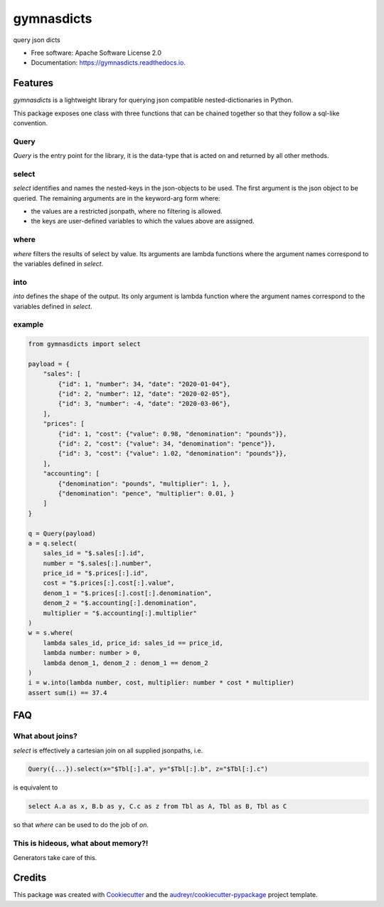 ===========
gymnasdicts
===========


.. image:: https://img.shields.io/pypi/v/gymnasdicts.svg
        :target: https://pypi.python.org/pypi/gymnasdicts

.. image:: https://img.shields.io/travis/unai/gymnasdicts.svg
        :target: https://travis-ci.com/unai/gymnasdicts

.. image:: https://readthedocs.org/projects/gymnasdicts/badge/?version=latest
        :target: https://gymnasdicts.readthedocs.io/en/latest/?badge=latest
        :alt: Documentation Status


.. image:: https://pyup.io/repos/github/unai/gymnasdicts/shield.svg
     :target: https://pyup.io/repos/github/unai/gymnasdicts/
     :alt: Updates


query json dicts


* Free software: Apache Software License 2.0
* Documentation: https://gymnasdicts.readthedocs.io.


Features
--------


`gymnasdicts` is a lightweight library for querying json compatible nested-dictionaries in Python.


This package exposes one class with three functions that can be chained together so that they
follow a sql-like convention.

Query
======
`Query` is the entry point for the library, it is the data-type that
is acted on and returned by all other methods.


select
======

`select` identifies and names the nested-keys in the json-objects to be used.
The first argument is the json object to be queried.
The remaining arguments are in the keyword-arg form where:

* the values are a restricted jsonpath, where no filtering is allowed.
* the keys are user-defined variables to which the values above are assigned.

where
=====
`where` filters the results of select by value. Its arguments are lambda functions
where the argument names correspond to the variables defined in `select`.

into
====
`into` defines the shape of the output. Its only argument is lambda function
where the argument names correspond to the variables defined in `select`.

example
=======

.. code-block:: python

    from gymnasdicts import select

    payload = {
        "sales": [
            {"id": 1, "number": 34, "date": "2020-01-04"},
            {"id": 2, "number": 12, "date": "2020-02-05"},
            {"id": 3, "number": -4, "date": "2020-03-06"},
        ],
        "prices": [
            {"id": 1, "cost": {"value": 0.98, "denomination": "pounds"}},
            {"id": 2, "cost": {"value": 34, "denomination": "pence"}},
            {"id": 3, "cost": {"value": 1.02, "denomination": "pounds"}},
        ],
        "accounting": [
            {"denomination": "pounds", "multiplier": 1, },
            {"denomination": "pence", "multiplier": 0.01, }
        ]
    }

    q = Query(payload)
    a = q.select(
        sales_id = "$.sales[:].id",
        number = "$.sales[:].number",
        price_id = "$.prices[:].id",
        cost = "$.prices[:].cost[:].value",
        denom_1 = "$.prices[:].cost[:].denomination",
        denom_2 = "$.accounting[:].denomination",
        multiplier = "$.accounting[:].multiplier"
    )
    w = s.where(
        lambda sales_id, price_id: sales_id == price_id,
        lambda number: number > 0,
        lambda denom_1, denom_2 : denom_1 == denom_2
    )
    i = w.into(lambda number, cost, multiplier: number * cost * multiplier)
    assert sum(i) == 37.4


FAQ
---

What about joins?
===================
`select` is effectively a cartesian join on all supplied jsonpaths,
i.e.

.. code-block:: python

    Query({...}).select(x="$Tbl[:].a", y="$Tbl[:].b", z="$Tbl[:].c")

is equivalent to

.. code-block:: sql

    select A.a as x, B.b as y, C.c as z from Tbl as A, Tbl as B, Tbl as C

so that `where` can be used to do the job of `on`.

This is hideous, what about memory?!
=======================================
Generators take care of this.


Credits
-------

This package was created with Cookiecutter_ and the `audreyr/cookiecutter-pypackage`_ project template.

.. _Cookiecutter: https://github.com/audreyr/cookiecutter
.. _`audreyr/cookiecutter-pypackage`: https://github.com/audreyr/cookiecutter-pypackage
